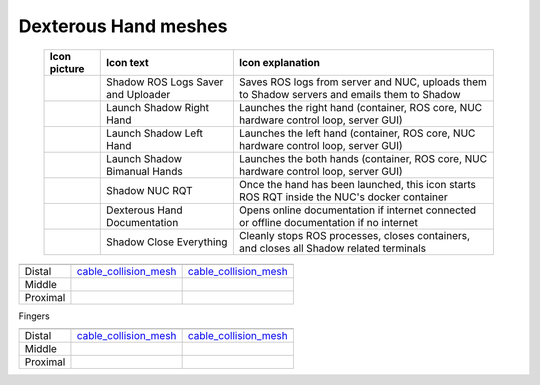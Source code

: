 Dexterous Hand meshes
======================


   
   +--------------------------------------------------+--------------------------------------------------+--------------------------------------------------+
   | Icon picture                                     | Icon text                                        |  Icon explanation                                | 
   +==================================================+==================================================+==================================================+
   | .. image:: ../img/log-icon.png                   | Shadow ROS Logs Saver and Uploader               | Saves ROS logs from server and NUC, uploads them |
   |    :width: 100                                   |                                                  | to Shadow servers and emails them to Shadow      |
   +--------------------------------------------------+--------------------------------------------------+--------------------------------------------------+
   | .. image:: ../img/hand-e.png                     | Launch Shadow Right Hand                         | Launches the right hand (container, ROS core,    |
   |    :width: 100                                   |                                                  | NUC hardware control loop, server GUI)           |
   +--------------------------------------------------+--------------------------------------------------+--------------------------------------------------+
   | .. image:: ../img/hand-e-left.png                | Launch Shadow Left Hand                          | Launches the left hand (container, ROS core,     |
   |    :width: 100                                   |                                                  | NUC hardware control loop, server GUI)           |
   +--------------------------------------------------+--------------------------------------------------+--------------------------------------------------+
   | .. image:: ../img/hand-e-bimanual.png            | Launch Shadow Bimanual Hands                     | Launches the both hands (container, ROS core,    |
   |    :width: 100                                   |                                                  | NUC hardware control loop, server GUI)           |
   +--------------------------------------------------+--------------------------------------------------+--------------------------------------------------+
   | .. image:: ../img/ROS_logo.png                   | Shadow NUC RQT                                   | Once the hand has been launched, this icon       |
   |    :width: 100                                   |                                                  | starts ROS RQT inside the NUC's docker container |
   +--------------------------------------------------+--------------------------------------------------+--------------------------------------------------+
   | .. image:: ../img/documentation_icon.png         | Dexterous Hand Documentation                     | Opens online documentation if internet connected |
   |    :width: 100                                   |                                                  | or offline documentation if no internet          |
   +--------------------------------------------------+--------------------------------------------------+--------------------------------------------------+
   | .. image:: ../img/close_icon.png                 | Shadow Close Everything                          | Cleanly stops ROS processes, closes containers,  |
   |    :width: 100                                   |                                                  | and closes all Shadow related terminals          |
   +--------------------------------------------------+--------------------------------------------------+--------------------------------------------------+

===========  =========================================================  =========================================================
             Visual Mesh                                                Collision Mesh    
===========  =========================================================  =========================================================
Distal       `cable_collision_mesh <hand/cable_collision_mesh.stl>`_    `cable_collision_mesh <hand/cable_collision_mesh.stl>`_
Middle   
Proximal      
===========  =========================================================  =========================================================


Fingers

.. table::
   :class: tight-table
   
===========  =========================================================  =========================================================
             Visual Mesh                                                Collision Mesh    
===========  =========================================================  =========================================================
Distal       `cable_collision_mesh <hand/cable_collision_mesh.stl>`_    `cable_collision_mesh <hand/cable_collision_mesh.stl>`_
Middle   
Proximal      
===========  =========================================================  =========================================================


